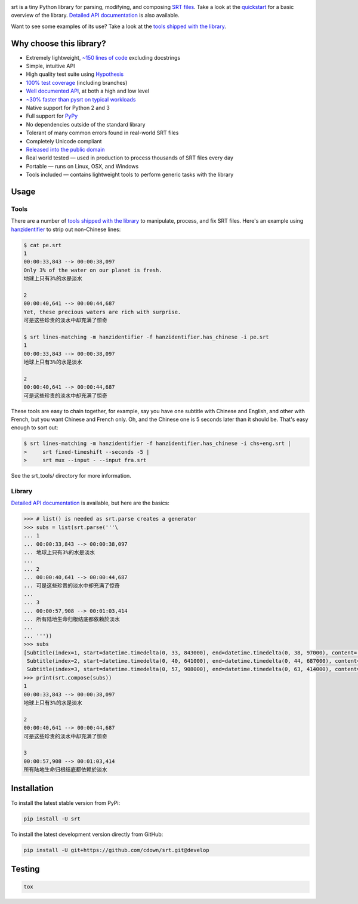 |travis| |appveyor| |coveralls|

.. |travis| image:: https://img.shields.io/travis/cdown/srt/develop.svg?label=linux%20%2B%20mac%20tests
  :target: https://travis-ci.org/cdown/srt
  :alt: Linux and Mac tests

.. |appveyor| image:: https://img.shields.io/appveyor/ci/cdown/srt/develop.svg?label=windows%20tests
  :target: https://ci.appveyor.com/project/cdown/srt
  :alt: Windows tests

.. |coveralls| image:: https://img.shields.io/coveralls/cdown/srt/develop.svg?label=test%20coverage
  :target: https://coveralls.io/github/cdown/srt?branch=develop
  :alt: Coverage

srt is a tiny Python library for parsing, modifying, and composing `SRT
files`_. Take a look at the quickstart_ for a basic overview of the library.
`Detailed API documentation`_ is also available.

Want to see some examples of its use? Take a look at the `tools shipped with
the library`_.

Why choose this library?
------------------------

- Extremely lightweight, `~150 lines of code`_ excluding docstrings
- Simple, intuitive API
- High quality test suite using Hypothesis_
- `100% test coverage`_ (including branches)
- `Well documented API`_, at both a high and low level
- `~30% faster than pysrt on typical workloads`_
- Native support for Python 2 and 3
- Full support for `PyPy`_
- No dependencies outside of the standard library
- Tolerant of many common errors found in real-world SRT files
- Completely Unicode compliant
- `Released into the public domain`_
- Real world tested — used in production to process thousands of SRT files
  every day
- Portable — runs on Linux, OSX, and Windows
- Tools included — contains lightweight tools to perform generic tasks with the
  library

.. _quickstart: http://srt.readthedocs.org/en/latest/quickstart.html
.. _`SRT files`: https://en.wikipedia.org/wiki/SubRip#SubRip_text_file_format
.. _Hypothesis: https://github.com/DRMacIver/hypothesis
.. _`100% test coverage`: https://coveralls.io/github/cdown/srt?branch=develop
.. _`Well documented API`: http://srt.readthedocs.org/en/latest/index.html
.. _`Released into the public domain`: https://cr.yp.to/publicdomain.html
.. _`~150 lines of code`: https://paste.pound-python.org/raw/3WgFQIvkVVvBZvQI3nm4/
.. _PyPy: http://pypy.org/
.. _`~30% faster than pysrt on typical workloads`: https://paste.pound-python.org/raw/8nQKbDW0ROWvS7bOeAb3/

Usage
-----

Tools
=====

There are a number of `tools shipped with the library`_ to manipulate, process,
and fix SRT files. Here's an example using `hanzidentifier`_ to strip out
non-Chinese lines:

.. code::

    $ cat pe.srt
    1
    00:00:33,843 --> 00:00:38,097
    Only 3% of the water on our planet is fresh.
    地球上只有3%的水是淡水

    2
    00:00:40,641 --> 00:00:44,687
    Yet, these precious waters are rich with surprise.
    可是这些珍贵的淡水中却充满了惊奇

    $ srt lines-matching -m hanzidentifier -f hanzidentifier.has_chinese -i pe.srt
    1
    00:00:33,843 --> 00:00:38,097
    地球上只有3%的水是淡水

    2
    00:00:40,641 --> 00:00:44,687
    可是这些珍贵的淡水中却充满了惊奇


These tools are easy to chain together, for example, say you have one subtitle
with Chinese and English, and other with French, but you want Chinese and
French only. Oh, and the Chinese one is 5 seconds later than it should be.
That's easy enough to sort out:

.. code::

   $ srt lines-matching -m hanzidentifier -f hanzidentifier.has_chinese -i chs+eng.srt |
   >     srt fixed-timeshift --seconds -5 |
   >     srt mux --input - --input fra.srt

See the srt_tools/ directory for more information.

.. _hanzidentifier: https://github.com/tsroten/hanzidentifier

Library
=======

`Detailed API documentation`_ is available, but here are the basics:

.. code:: python

    >>> # list() is needed as srt.parse creates a generator
    >>> subs = list(srt.parse('''\
    ... 1
    ... 00:00:33,843 --> 00:00:38,097
    ... 地球上只有3%的水是淡水
    ...
    ... 2
    ... 00:00:40,641 --> 00:00:44,687
    ... 可是这些珍贵的淡水中却充满了惊奇
    ...
    ... 3
    ... 00:00:57,908 --> 00:01:03,414
    ... 所有陆地生命归根结底都依赖於淡水
    ...
    ... '''))
    >>> subs
    [Subtitle(index=1, start=datetime.timedelta(0, 33, 843000), end=datetime.timedelta(0, 38, 97000), content='地球上只有3%的水是淡水', proprietary=''),
     Subtitle(index=2, start=datetime.timedelta(0, 40, 641000), end=datetime.timedelta(0, 44, 687000), content='可是这些珍贵的淡水中却充满了惊奇', proprietary=''),
     Subtitle(index=3, start=datetime.timedelta(0, 57, 908000), end=datetime.timedelta(0, 63, 414000), content='所有陆地生命归根结底都依赖於淡水', proprietary='')]
    >>> print(srt.compose(subs))
    1
    00:00:33,843 --> 00:00:38,097
    地球上只有3%的水是淡水

    2
    00:00:40,641 --> 00:00:44,687
    可是这些珍贵的淡水中却充满了惊奇

    3
    00:00:57,908 --> 00:01:03,414
    所有陆地生命归根结底都依赖於淡水

Installation
------------

To install the latest stable version from PyPi:

.. code::

    pip install -U srt

To install the latest development version directly from GitHub:

.. code::

    pip install -U git+https://github.com/cdown/srt.git@develop

Testing
-------

.. code::

   tox

.. _Tox: https://tox.readthedocs.org
.. _`Detailed API documentation`: http://srt.readthedocs.org/en/latest/api.html
.. _`tools shipped with the library`: https://github.com/cdown/srt/tree/develop/srt_tools
